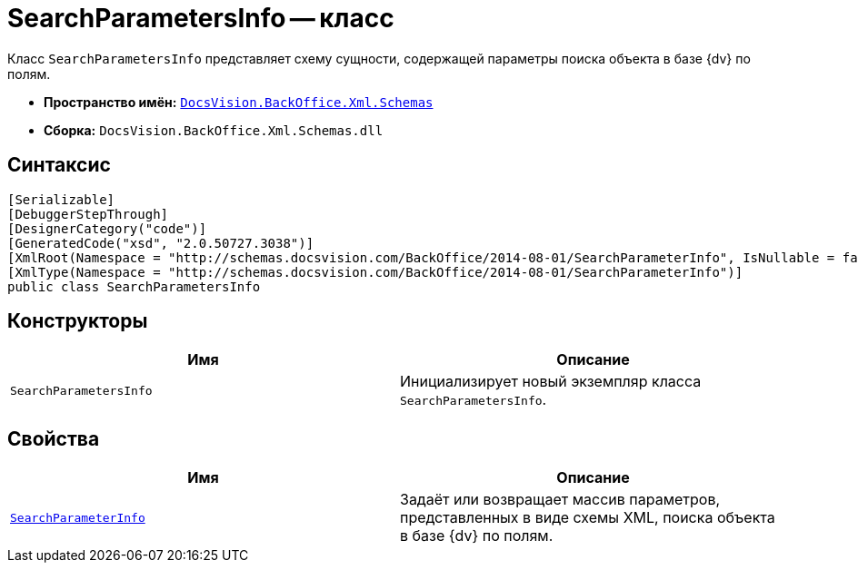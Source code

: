 = SearchParametersInfo -- класс

Класс `SearchParametersInfo` представляет схему сущности, содержащей параметры поиска объекта в базе {dv} по полям.

* *Пространство имён:* `xref:Schemas/Schemas_NS.adoc[DocsVision.BackOffice.Xml.Schemas]`
* *Сборка:* `DocsVision.BackOffice.Xml.Schemas.dll`

== Синтаксис

[source,csharp]
----
[Serializable]
[DebuggerStepThrough]
[DesignerCategory("code")]
[GeneratedCode("xsd", "2.0.50727.3038")]
[XmlRoot(Namespace = "http://schemas.docsvision.com/BackOffice/2014-08-01/SearchParameterInfo", IsNullable = false)]
[XmlType(Namespace = "http://schemas.docsvision.com/BackOffice/2014-08-01/SearchParameterInfo")]
public class SearchParametersInfo
----

== Конструкторы

[cols=",",options="header"]
|===
|Имя |Описание
|`SearchParametersInfo` |Инициализирует новый экземпляр класса `SearchParametersInfo`.
|===

== Свойства

[cols=",",options="header"]
|===
|Имя |Описание
|`xref:Schemas/SearchParametersInfo.SearchParameterInfo_PR.adoc[SearchParameterInfo]` |Задаёт или возвращает массив параметров, представленных в виде схемы XML, поиска объекта в базе {dv} по полям.
|===
